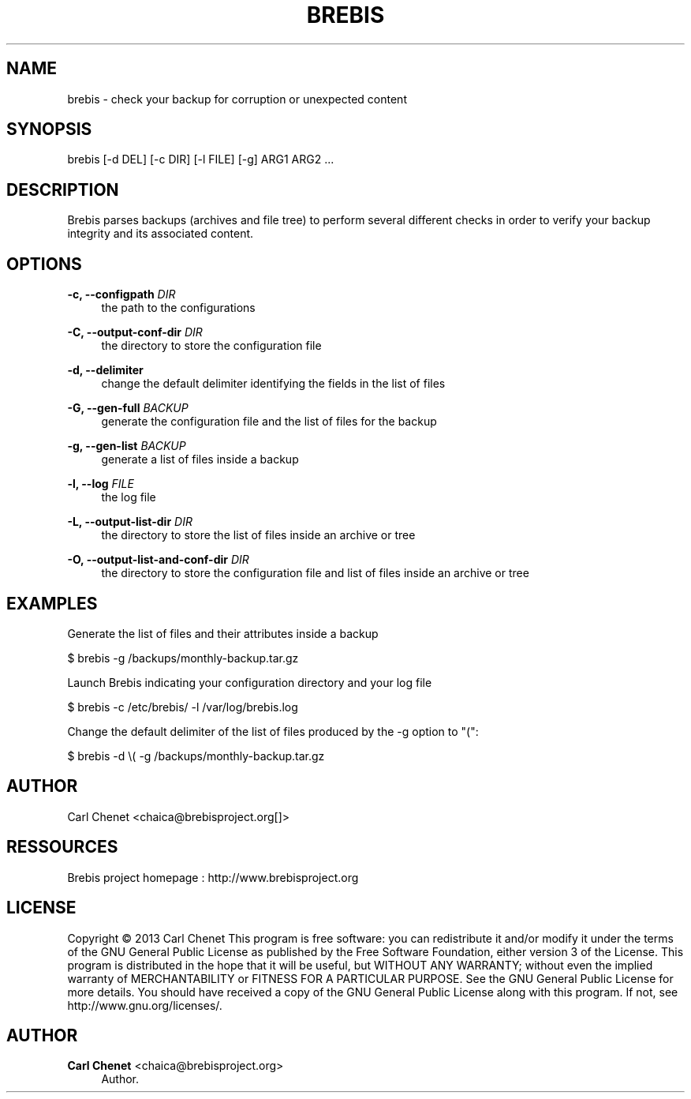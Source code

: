 '\" t
.\"     Title: brebis
.\"    Author: Carl Chenet <chaica@brebisproject.org>
.\" Generator: DocBook XSL Stylesheets v1.78.1 <http://docbook.sf.net/>
.\"      Date: 08/05/2013
.\"    Manual: \ \&
.\"    Source: \ \&
.\"  Language: English
.\"
.TH "BREBIS" "1" "08/05/2013" "\ \&" "\ \&"
.\" -----------------------------------------------------------------
.\" * Define some portability stuff
.\" -----------------------------------------------------------------
.\" ~~~~~~~~~~~~~~~~~~~~~~~~~~~~~~~~~~~~~~~~~~~~~~~~~~~~~~~~~~~~~~~~~
.\" http://bugs.debian.org/507673
.\" http://lists.gnu.org/archive/html/groff/2009-02/msg00013.html
.\" ~~~~~~~~~~~~~~~~~~~~~~~~~~~~~~~~~~~~~~~~~~~~~~~~~~~~~~~~~~~~~~~~~
.ie \n(.g .ds Aq \(aq
.el       .ds Aq '
.\" -----------------------------------------------------------------
.\" * set default formatting
.\" -----------------------------------------------------------------
.\" disable hyphenation
.nh
.\" disable justification (adjust text to left margin only)
.ad l
.\" -----------------------------------------------------------------
.\" * MAIN CONTENT STARTS HERE *
.\" -----------------------------------------------------------------
.SH "NAME"
brebis \- check your backup for corruption or unexpected content
.SH "SYNOPSIS"
.sp
brebis [\-d DEL] [\-c DIR] [\-l FILE] [\-g] ARG1 ARG2 \&...
.SH "DESCRIPTION"
.sp
Brebis parses backups (archives and file tree) to perform several different checks in order to verify your backup integrity and its associated content\&.
.SH "OPTIONS"
.PP
\fB\-c, \-\-configpath\fR \fIDIR\fR
.RS 4
the path to the configurations
.RE
.PP
\fB\-C, \-\-output-conf-dir\fR \fIDIR\fR
.RS 4
the directory to store the configuration file
.RE
.PP
\fB\-d, \-\-delimiter\fR
.RS 4
change the default delimiter identifying the fields in the list of files
.RE
.PP
\fB\-G, \-\-gen\-full\fR \fIBACKUP\fR
.RS 4
generate the configuration file and the list of files for the backup
.RE
.PP
\fB\-g, \-\-gen\-list\fR \fIBACKUP\fR
.RS 4
generate a list of files inside a backup
.RE
.PP
\fB\-l, \-\-log\fR \fIFILE\fR
.RS 4
the log file
.RE
.PP
\fB\-L, \-\-output-list-dir\fR \fIDIR\fR
.RS 4
the directory to store the list of files inside an archive or tree
.RE
.PP
\fB\-O, \-\-output-list-and-conf-dir\fR \fIDIR\fR
.RS 4
the directory to store the configuration file and list of files inside an archive or tree
.RE
.SH "EXAMPLES"
.sp
Generate the list of files and their attributes inside a backup
.sp
$ brebis \-g /backups/monthly\-backup\&.tar\&.gz
.sp
Launch Brebis indicating your configuration directory and your log file
.sp
$ brebis \-c /etc/brebis/ \-l /var/log/brebis\&.log
.sp
Change the default delimiter of the list of files produced by the \-g option to "(":
.sp
$ brebis \-d \e( \-g /backups/monthly\-backup\&.tar\&.gz
.SH "AUTHOR"
.sp
Carl Chenet <chaica@brebisproject\&.org[]>
.SH "RESSOURCES"
.sp
Brebis project homepage : http://www\&.brebisproject\&.org
.SH "LICENSE"
.sp
Copyright \(co 2013 Carl Chenet This program is free software: you can redistribute it and/or modify it under the terms of the GNU General Public License as published by the Free Software Foundation, either version 3 of the License\&. This program is distributed in the hope that it will be useful, but WITHOUT ANY WARRANTY; without even the implied warranty of MERCHANTABILITY or FITNESS FOR A PARTICULAR PURPOSE\&. See the GNU General Public License for more details\&. You should have received a copy of the GNU General Public License along with this program\&. If not, see http://www\&.gnu\&.org/licenses/\&.
.SH "AUTHOR"
.PP
\fBCarl Chenet\fR <\&chaica@brebisproject\&.org\&>
.RS 4
Author.
.RE

